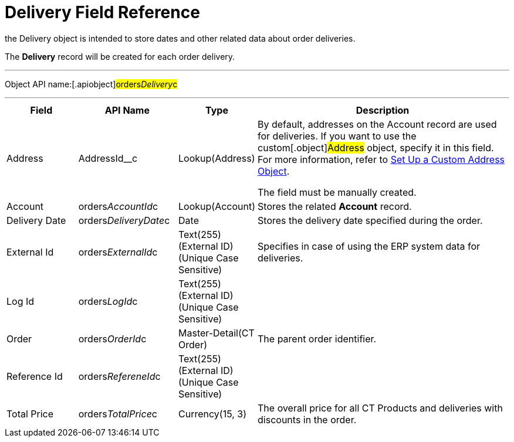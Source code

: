 = Delivery Field Reference

the [.object]#Delivery# object is intended to store dates and
other related data about order deliveries.

The *Delivery* record will be created for each order delivery.

'''''

Object API name:[.apiobject]#orders__Delivery__c#

'''''

[width="100%",cols="15%,20%,10%,55%"]
|===
|*Field* |*API Name* |*Type* |*Description*

|Address |[.apiobject]#AddressId__c# |Lookup(Address) a|
By default, addresses on the Account record are used for deliveries. If
you want to use the custom[.object]#Address# object, specify it
in this field. For more information, refer
to xref:setting-up-a-custom-address-object-1-0[Set Up a Custom
Address Object].

The field must be manually created.

|Account |[.apiobject]#orders__AccountId__c#
|Lookup(Account) |Stores the related *Account* record.

|Delivery Date
|[.apiobject]#orders__DeliveryDate__c# |Date |Stores
the delivery date specified during the order.

|External Id |[.apiobject]#orders__ExternalId__c#
|Text(255) (External ID) (Unique Case Sensitive) |Specifies in case of
using the ERP system data for deliveries.

|Log Id |[.apiobject]#orders__LogId__c# |Text(255)
(External ID) (Unique Case Sensitive) |

|Order |[.apiobject]#orders__OrderId__c#
|Master-Detail(CT Order) |The parent order identifier.

|Reference Id |[.apiobject]#orders__RefereneId__c#
|Text(255) (External ID) (Unique Case Sensitive) |

|Total Price |[.apiobject]#orders__TotalPrice__c#
|Currency(15, 3) |The overall price for all CT Products and deliveries
with discounts in the order.
|===
